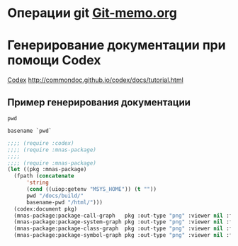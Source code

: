 * Операции git  [[file:~/org/sbcl/Git-memo.org][Git-memo.org]]

* Генерирование документации при помощи Codex
 [[file:~/org/sbcl/codex.org][Codex]]
 http://commondoc.github.io/codex/docs/tutorial.html

** Пример генерирования документации

#+name: pwd
#+BEGIN_SRC shell
pwd
#+END_SRC

#+name: basename-pwd
#+BEGIN_SRC shell
basename `pwd`
#+END_SRC

#+BEGIN_SRC lisp :var pwd=pwd :var basename-pwd=basename-pwd
  ;;;; (require :codex)
  ;;;; (require :mnas-package)
  ;;;;
  ;;;; (require :mnas-package)
  (let ((pkg :mnas-package)
	(fpath (concatenate
		'string
		(cond ((uiop:getenv "MSYS_HOME")) (t ""))
		pwd "/docs/build/"
		basename-pwd "/html/")))
    (codex:document pkg)
    (mnas-package:package-call-graph   pkg :out-type "png" :viewer nil :fpath fpath :fname "call-graph")
    (mnas-package:package-system-graph pkg :out-type "png" :viewer nil :fpath fpath :fname "system-graph")
    (mnas-package:package-class-graph  pkg :out-type "png" :viewer nil :fpath fpath :fname "class-graph")
    (mnas-package:package-symbol-graph pkg :out-type "png" :viewer nil :fpath fpath :fname "symbol-graph"))
#+END_SRC

#+RESULTS:
: #GRAPH(VC=0 RC=0)
